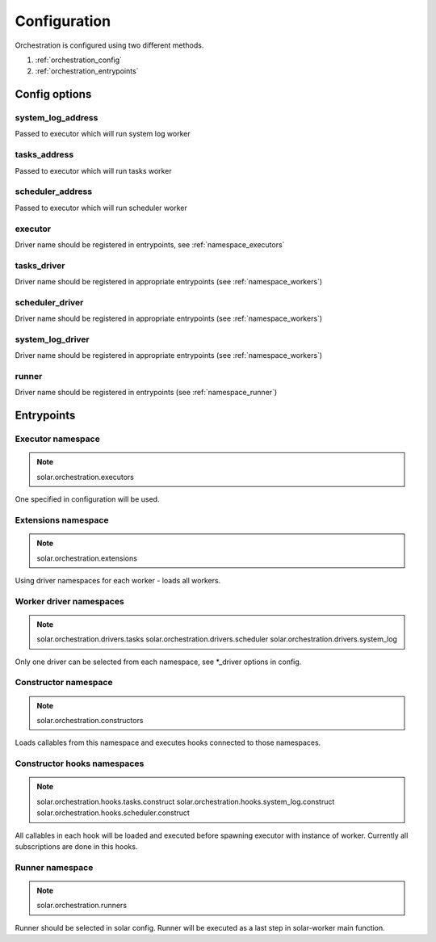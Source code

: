 .. _orchestartion_configuration:

Configuration
=============

Orchestration is configured using two different methods.

1. :ref:`orchestration_config`
2. :ref:`orchestration_entrypoints`

.. _orchestration_config:

Config options
--------------

system_log_address
^^^^^^^^^^^^^^^^^^
Passed to executor which will run system log worker

tasks_address
^^^^^^^^^^^^^
Passed to executor which will run tasks worker

scheduler_address
^^^^^^^^^^^^^^^^^
Passed to executor which will run scheduler worker

executor
^^^^^^^^
Driver name should be registered in entrypoints, see :ref:`namespace_executors`

tasks_driver
^^^^^^^^^^^^
Driver name should be registered in appropriate entrypoints (see :ref:`namespace_workers`)

scheduler_driver
^^^^^^^^^^^^^^^^
Driver name should be registered in appropriate entrypoints (see :ref:`namespace_workers`)

system_log_driver
^^^^^^^^^^^^^^^^^
Driver name should be registered in appropriate entrypoints (see :ref:`namespace_workers`)

runner
^^^^^^
Driver name should be registered in entrypoints (see :ref:`namespace_runner`)

.. _orchestration_entrypoints:

Entrypoints
-----------

.. _namespace_executors:

Executor namespace
^^^^^^^^^^^^^^^^^^
.. note::
    solar.orchestration.executors

One specified in configuration will be used.

.. _namespace_extensions:

Extensions namespace
^^^^^^^^^^^^^^^^^^^^
.. note::
    solar.orchestration.extensions

Using driver namespaces for each worker - loads all workers.

.. _namespace_workers:

Worker driver namespaces
^^^^^^^^^^^^^^^^^^^^^^^^
.. note::
    solar.orchestration.drivers.tasks
    solar.orchestration.drivers.scheduler
    solar.orchestration.drivers.system_log

Only one driver can be selected from each namespace, see *_driver options
in config.

.. _namespace_constructor:

Constructor namespace
^^^^^^^^^^^^^^^^^^^^^
.. note::
    solar.orchestration.constructors

Loads callables from this namespace and executes hooks connected
to those namespaces.

.. _namespace_contructor_hooks:

Constructor hooks namespaces
^^^^^^^^^^^^^^^^^^^^^^^^^^^^
.. note::
    solar.orchestration.hooks.tasks.construct
    solar.orchestration.hooks.system_log.construct
    solar.orchestration.hooks.scheduler.construct

All callables in each hook will be loaded and executed before spawning
executor with instance of worker. Currently all subscriptions are done
in this hooks.

.. _namespace_runner:

Runner namespace
^^^^^^^^^^^^^^^^
.. note::
    solar.orchestration.runners

Runner should be selected in solar config. Runner will be executed
as a last step in solar-worker main function.
